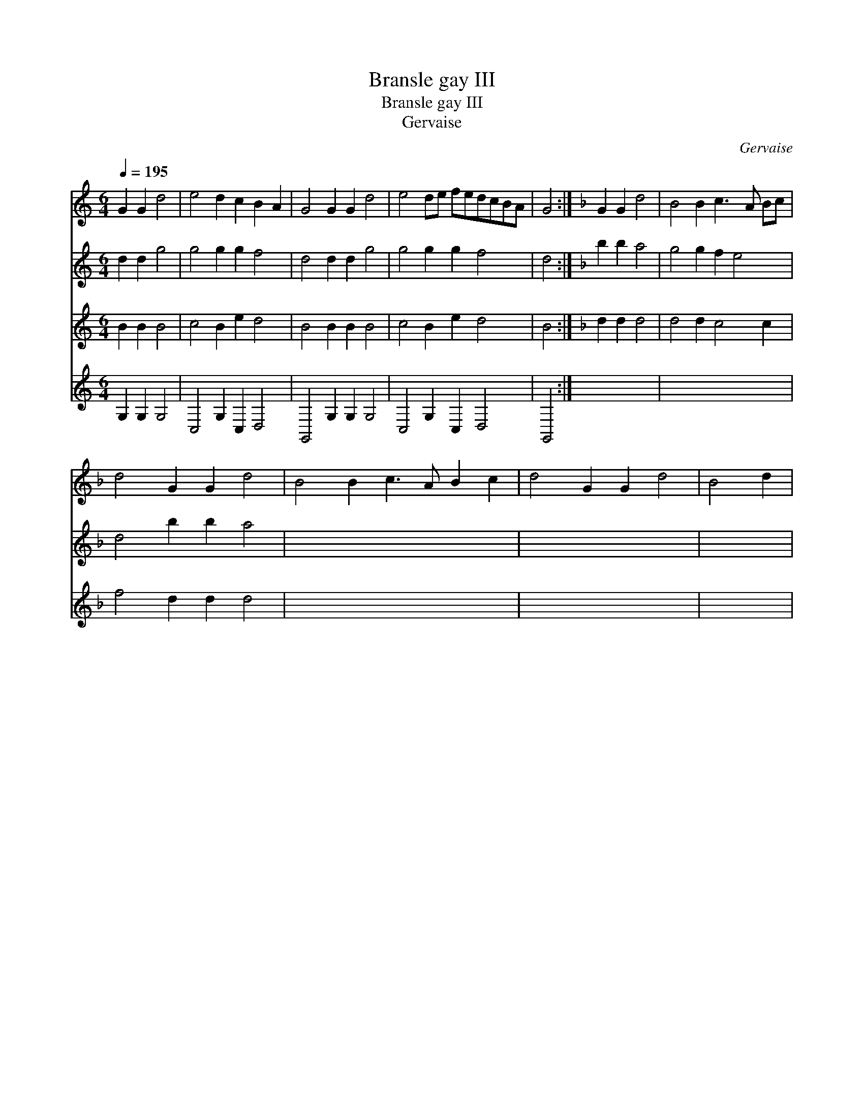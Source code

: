 X:1
T:Bransle gay III
T:Bransle gay III
T:Gervaise
C:Gervaise
%%score 1 2 3 4
L:1/8
Q:1/4=195
M:6/4
K:C
V:1 treble 
V:2 treble transpose=-12 
V:3 treble transpose=-12 
V:4 treble transpose=-12 
V:1
 G2 G2 d4 | e4 d2 c2 B2 A2 | G4 G2 G2 d4 | e4 de fedcBA | G4 :|[K:F] G2 G2 d4 | B4 B2 c3 A Bc | %7
 d4 G2 G2 d4 | B4 B2 c3 A B2 c2 | d4 G2 G2 d4 | B4 d2 | %11
V:2
 d2 d2 g4 | g4 g2 g2 f4 | d4 d2 d2 g4 | g4 g2 g2 f4 | d4 :|[K:F] b2 b2 a4 | g4 g2 f2 e4 | %7
 d4 b2 b2 a4 | x14 | x12 | x6 | %11
V:3
 B2 B2 B4 | c4 B2 e2 d4 | B4 B2 B2 B4 | c4 B2 e2 d4 | B4 :|[K:F] d2 d2 d4 | d4 d2 c4 c2 | %7
 f4 d2 d2 d4 | x14 | x12 | x6 | %11
V:4
 G,2 G,2 G,4 | C,4 G,2 C,2 D,4 | G,,4 G,2 G,2 G,4 | C,4 G,2 C,2 D,4 | G,,4 :| x8 | x12 | x12 | %8
 x14 | x12 | x6 | %11


